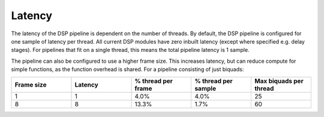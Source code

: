 Latency
=======

The latency of the DSP pipeline is dependent on the number of threads. By default, the DSP pipeline
is configured for one sample of latency per thread. All current DSP modules have zero inbuilt
latency (except where specified e.g. delay stages). For pipelines that fit on a single thread,
this means the total pipeline latency is 1 sample.

The pipeline can also be configured to use a higher frame size. This increases latency, but can
reduce compute for simple functions, as the function overhead is shared. For a pipeline consisting of just biquads:


.. table::
  :widths: 15, 15, 15, 15, 15

  ==========  =======  ==================  ===================  ======================
  Frame size  Latency  % thread per frame  % thread per sample  Max biquads per thread
  ==========  =======  ==================  ===================  ======================
  1           1        4.0%                4.0%                 25
  8           8        13.3%               1.7%                 60
  ==========  =======  ==================  ===================  ======================
